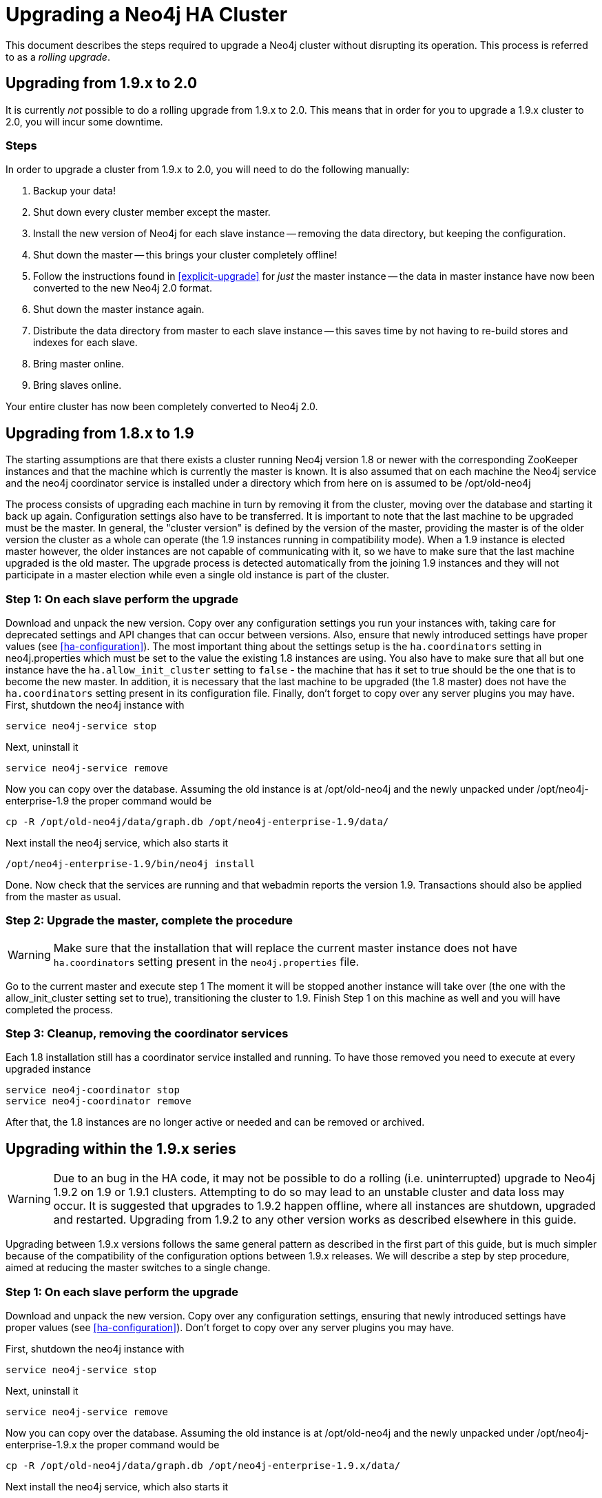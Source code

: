 [[upgrade-guide]]
Upgrading a Neo4j HA Cluster
============================

This document describes the steps required to upgrade a Neo4j cluster without disrupting its operation.
This process is referred to as a _rolling upgrade_.

== Upgrading from 1.9.x to 2.0 ==

It is currently _not_ possible to do a rolling upgrade from 1.9.x to 2.0.
This means that in order for you to upgrade a 1.9.x cluster to 2.0, you will incur some downtime.

=== Steps ===

In order to upgrade a cluster from 1.9.x to 2.0, you will need to do the following manually:

. Backup your data!
. Shut down every cluster member except the master.
. Install the new version of Neo4j for each slave instance -- removing the data directory, but keeping the configuration.
. Shut down the master -- this brings your cluster completely offline!
. Follow the instructions found in <<explicit-upgrade>> for _just_ the master instance -- the data in master instance have now been converted to the new Neo4j 2.0 format.
. Shut down the master instance again.
. Distribute the data directory from master to each slave instance -- this saves time by not having to re-build stores and indexes for each slave.
. Bring master online.
. Bring slaves online.

Your entire cluster has now been completely converted to Neo4j 2.0.

== Upgrading from 1.8.x to 1.9 ==

The starting assumptions are that there exists a cluster running Neo4j version 1.8 or newer with the corresponding ZooKeeper instances and that the machine which is currently the master is known.
It is also assumed that on each machine the Neo4j service and the neo4j coordinator service is installed under a directory which from here on is assumed to be /opt/old-neo4j

The process consists of upgrading each machine in turn by removing it from the cluster, moving over the database and starting it back up again.
Configuration settings also have to be transferred. It is important to note that the last machine to be upgraded must be the master.
In general, the "cluster version" is defined by the version of the master, providing the master is of the older version the cluster 
as a whole can operate (the 1.9 instances running in compatibility mode). When a 1.9 instance is elected master however, the older
 instances are not capable of communicating with it, so we have to make sure that the last machine upgraded is the old master. 
 The upgrade process is detected automatically from the joining 1.9 instances and they will not participate in a master election while even a single old instance is part of the cluster.

=== Step 1: On each slave perform the upgrade ===

Download and unpack the new version. Copy over any configuration settings you run your instances with, taking care for deprecated settings and API changes that can occur between versions. 
Also, ensure that newly introduced settings have proper values (see <<ha-configuration>>).
The most important thing about the settings setup is the +ha.coordinators+ setting in neo4j.properties which must be set to the value the existing 1.8 instances are using.
You also have to make sure that all but one instance have the +ha.allow_init_cluster+ setting to +false+ - the machine that has it set to true should be the one that is to become
 the new master.
In addition, it is necessary that the last machine to be upgraded (the 1.8 master) does not have the +ha.coordinators+ setting present in its configuration file.
Finally, don't forget to copy over any server plugins you may have.
First, shutdown the neo4j instance with

[source]
----
service neo4j-service stop
----

Next, uninstall it

[source]
----
service neo4j-service remove
----
Now you can copy over the database. Assuming the old instance is at /opt/old-neo4j and the newly unpacked under /opt/neo4j-enterprise-1.9 the proper command would be

[source]
----
cp -R /opt/old-neo4j/data/graph.db /opt/neo4j-enterprise-1.9/data/
----

Next install the neo4j service, which also starts it

[source]
----	
/opt/neo4j-enterprise-1.9/bin/neo4j install
----

Done. Now check that the services are running and that webadmin reports the version 1.9. Transactions should also be applied from the master as usual.

=== Step 2:  Upgrade the master, complete the procedure ===

[WARNING]
Make sure that the installation that will replace the current master instance does not have +ha.coordinators+ setting present in the +neo4j.properties+ file.

Go to the current master and execute step 1 The moment it will be stopped another instance will take over (the one with the allow_init_cluster setting set to true), transitioning the cluster to 1.9. Finish Step 1 on this machine as well and you will have completed the process.

=== Step 3:  Cleanup, removing the coordinator services ===

Each 1.8 installation still has a coordinator service installed and running. To have those removed you need to execute at every upgraded instance

[source]
----
service neo4j-coordinator stop
service neo4j-coordinator remove
----

After that, the 1.8 instances are no longer active or needed and can be removed or archived.

== Upgrading within the 1.9.x series ==

[WARNING]
Due to an bug in the HA code, it may not be possible to do a rolling (i.e. uninterrupted) upgrade to Neo4j 1.9.2 on 1.9 or 1.9.1 clusters. Attempting to do so may lead to an unstable cluster and data loss may occur.
It is suggested that upgrades to 1.9.2 happen offline, where all instances are shutdown, upgraded and restarted. Upgrading from 1.9.2 to any other version works as described elsewhere in this guide.

Upgrading between 1.9.x versions follows the same general pattern as described in the first part of this guide, but is much simpler because of the compatibility of the configuration options between 1.9.x releases. We will describe a step by step
procedure, aimed at reducing the master switches to a single change.

=== Step 1: On each slave perform the upgrade ===

Download and unpack the new version. Copy over any configuration settings, ensuring that newly introduced settings have proper values (see <<ha-configuration>>).
Don't forget to copy over any server plugins you may have.

First, shutdown the neo4j instance with

[source]
----
service neo4j-service stop
----

Next, uninstall it

[source]
----
service neo4j-service remove
----
Now you can copy over the database. Assuming the old instance is at /opt/old-neo4j and the newly unpacked under /opt/neo4j-enterprise-1.9.x the proper command would be

[source]
----
cp -R /opt/old-neo4j/data/graph.db /opt/neo4j-enterprise-1.9.x/data/
----

Next install the neo4j service, which also starts it

[source]
----
/opt/neo4j-enterprise-1.9.x/bin/neo4j install
----

Now check that the services are running and that webadmin reports the version 1.9.x. Transactions should also be applied from the master as usual.

=== Step 2:  Upgrade the master, complete the procedure ===

Go to the current master and execute step 1 The moment it will be stopped another instance will take over, transitioning the cluster to the new 1.9.x version. Finish Step 1 on this machine as well and you will have completed the process.
